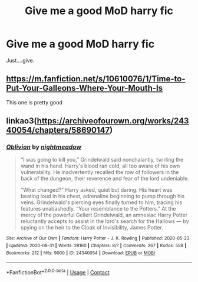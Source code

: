 #+TITLE: Give me a good MoD harry fic

* Give me a good MoD harry fic
:PROPERTIES:
:Author: im-dead-inside-pizza
:Score: 2
:DateUnix: 1599670532.0
:DateShort: 2020-Sep-09
:FlairText: Request
:END:
Just....give.


** [[https://m.fanfiction.net/s/10610076/1/Time-to-Put-Your-Galleons-Where-Your-Mouth-Is]]

This one is pretty good
:PROPERTIES:
:Score: 2
:DateUnix: 1599676133.0
:DateShort: 2020-Sep-09
:END:


** linkao3([[https://archiveofourown.org/works/24340054/chapters/58690147]])
:PROPERTIES:
:Author: Llolola
:Score: 1
:DateUnix: 1599684237.0
:DateShort: 2020-Sep-10
:END:

*** [[https://archiveofourown.org/works/24340054][*/Oblivion/*]] by [[https://www.archiveofourown.org/users/nightmeadow/pseuds/nightmeadow][/nightmeadow/]]

#+begin_quote
  “I was going to kill you,” Grindelwald said nonchalantly, twirling the wand in his hand. Harry's blood ran cold, all too aware of his own vulnerability. He inadvertently recalled the row of followers in the back of the dungeon, their reverence and fear of the lord undeniable.

  "What changed?" Harry asked, quiet but daring. His heart was beating loud in his chest, adrenaline beginning to pump through his veins. Grindelwald's piercing eyes finally turned to him, tracing his features unabashedly. “Your resemblance to the Potters.” At the mercy of the powerful Gellert Grindelwald, an amnesiac Harry Potter reluctantly accepts to assist in the lord's search for the Hallows --- by spying on the heir to the Cloak of Invisibility, James Potter.
#+end_quote

^{/Site/:} ^{Archive} ^{of} ^{Our} ^{Own} ^{*|*} ^{/Fandom/:} ^{Harry} ^{Potter} ^{-} ^{J.} ^{K.} ^{Rowling} ^{*|*} ^{/Published/:} ^{2020-05-23} ^{*|*} ^{/Updated/:} ^{2020-08-31} ^{*|*} ^{/Words/:} ^{28160} ^{*|*} ^{/Chapters/:} ^{8/?} ^{*|*} ^{/Comments/:} ^{267} ^{*|*} ^{/Kudos/:} ^{558} ^{*|*} ^{/Bookmarks/:} ^{212} ^{*|*} ^{/Hits/:} ^{9000} ^{*|*} ^{/ID/:} ^{24340054} ^{*|*} ^{/Download/:} ^{[[https://archiveofourown.org/downloads/24340054/Oblivion.epub?updated_at=1599400628][EPUB]]} ^{or} ^{[[https://archiveofourown.org/downloads/24340054/Oblivion.mobi?updated_at=1599400628][MOBI]]}

--------------

*FanfictionBot*^{2.0.0-beta} | [[https://github.com/FanfictionBot/reddit-ffn-bot/wiki/Usage][Usage]] | [[https://www.reddit.com/message/compose?to=tusing][Contact]]
:PROPERTIES:
:Author: FanfictionBot
:Score: 1
:DateUnix: 1599684273.0
:DateShort: 2020-Sep-10
:END:

